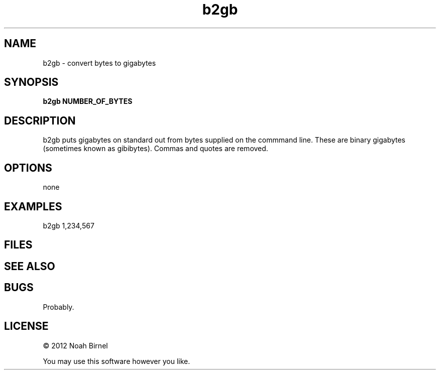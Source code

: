 .TH b2gb 1 b2gb\-0.0.1
.SH NAME
b2gb \- convert bytes to gigabytes
.SH SYNOPSIS
.B b2gb NUMBER_OF_BYTES
.SH DESCRIPTION
b2gb puts gigabytes on standard out
from bytes supplied on the commmand line.
These are binary gigabytes
(sometimes known as gibibytes).
Commas and quotes are removed.
.SH OPTIONS
none
.SH EXAMPLES
b2gb 1,234,567
.SH FILES
.SH SEE ALSO
.SH BUGS
Probably.
.SH LICENSE
\(co 2012 Noah Birnel
.sp
You may use this software however you like.
